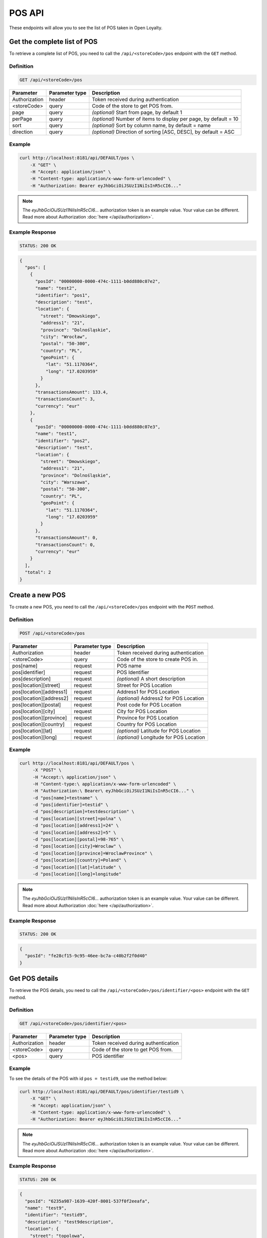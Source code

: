 POS API
=======

These endpoints will allow you to see the list of POS taken in Open Loyalty.



Get the complete list of POS
----------------------------

To retrieve a complete list of POS, you need to call the ``/api/<storeCode>/pos`` endpoint with the ``GET`` method.

Definition
^^^^^^^^^^

.. code-block:: text

    GET /api/<storeCode>/pos

+----------------------+----------------+--------------------------------------------------------+
| Parameter            | Parameter type |  Description                                           |
+======================+================+========================================================+
| Authorization        | header         | Token received during authentication                   |
+----------------------+----------------+--------------------------------------------------------+
| <storeCode>          | query          | Code of the store to get POS from.                     |
+----------------------+----------------+--------------------------------------------------------+
| page                 | query          | *(optional)* Start from page, by default 1             |
+----------------------+----------------+--------------------------------------------------------+
| perPage              | query          | *(optional)* Number of items to display per page,      |
|                      |                | by default = 10                                        |
+----------------------+----------------+--------------------------------------------------------+
| sort                 | query          | *(optional)* Sort by column name,                      |
|                      |                | by default = name                                      |
+----------------------+----------------+--------------------------------------------------------+
| direction            | query          | *(optional)* Direction of sorting [ASC, DESC],         |
|                      |                | by default = ASC                                       |
+----------------------+----------------+--------------------------------------------------------+

Example
^^^^^^^


.. code-block:: bash

    curl http://localhost:8181/api/DEFAULT/pos \
        -X "GET" \
        -H "Accept: application/json" \
        -H "Content-type: application/x-www-form-urlencoded" \
        -H "Authorization: Bearer eyJhbGciOiJSUzI1NiIsInR5cCI6..."

.. note::

    The *eyJhbGciOiJSUzI1NiIsInR5cCI6...* authorization token is an example value.
    Your value can be different. Read more about Authorization :doc:`here </api/authorization>`.

Example Response
^^^^^^^^^^^^^^^^

.. code-block:: text

    STATUS: 200 OK

.. code-block:: json

    {
      "pos": [
        {
          "posId": "00000000-0000-474c-1111-b0dd880c07e2",
          "name": "test2",
          "identifier": "pos1",
          "description": "test",
          "location": {
            "street": "Dmowskiego",
            "address1": "21",
            "province": "Dolnośląskie",
            "city": "Wrocław",
            "postal": "50-300",
            "country": "PL",
            "geoPoint": {
              "lat": "51.1170364",
              "long": "17.0203959"
            }
          },
          "transactionsAmount": 133.4,
          "transactionsCount": 3,
          "currency": "eur"
        },
        {
          "posId": "00000000-0000-474c-1111-b0dd880c07e3",
          "name": "test1",
          "identifier": "pos2",
          "description": "test",
          "location": {
            "street": "Dmowskiego",
            "address1": "21",
            "province": "Dolnośląskie",
            "city": "Warszawa",
            "postal": "50-300",
            "country": "PL",
            "geoPoint": {
              "lat": "51.1170364",
              "long": "17.0203959"
            }
          },
          "transactionsAmount": 0,
          "transactionsCount": 0,
          "currency": "eur"
        }
      ],
      "total": 2
    }



Create a new POS
----------------

To create a new POS, you need to call the ``/api/<storeCode>/pos`` endpoint with the ``POST`` method.

Definition
^^^^^^^^^^

.. code-block:: text

    POST /api/<storeCode>/pos

+----------------------------------------------+----------------+------------------------------------------------------+
| Parameter                                    | Parameter type |  Description                                         |
+==============================================+================+======================================================+
| Authorization                                | header         |  Token received during authentication                |
+----------------------------------------------+----------------+------------------------------------------------------+
| <storeCode>                                  | query          | Code of the store to create POS in.                  |
+----------------------------------------------+----------------+------------------------------------------------------+
| pos[name]                                    | request        |  POS name                                            |
+----------------------------------------------+----------------+------------------------------------------------------+
| pos[identifier]                              | request        |  POS Identifier                                      |
+----------------------------------------------+----------------+------------------------------------------------------+
| pos[description]                             | request        |  *(optional)* A short description                    |
+----------------------------------------------+----------------+------------------------------------------------------+
| pos[location][street]                        | request        |  Street for POS Location                             |
+----------------------------------------------+----------------+------------------------------------------------------+
| pos[location][address1]                      | request        |  Address1 for POS Location                           |
+----------------------------------------------+----------------+------------------------------------------------------+
| pos[location][address2]                      | request        |  *(optional)* Address2 for POS Location              |
+----------------------------------------------+----------------+------------------------------------------------------+
| pos[location][postal]                        | request        |  Post code for POS Location                          |
+----------------------------------------------+----------------+------------------------------------------------------+
| pos[location][city]                          | request        |  City for POS Location                               |
+----------------------------------------------+----------------+------------------------------------------------------+
| pos[location][province]                      | request        |  Province for POS Location                           |
+----------------------------------------------+----------------+------------------------------------------------------+
| pos[location][country]                       | request        |  Country for POS Location                            |
+----------------------------------------------+----------------+------------------------------------------------------+
| pos[location][lat]                           | request        |  *(optional)* Latitude for POS Location              |
+----------------------------------------------+----------------+------------------------------------------------------+
| pos[location][long]                          | request        |  *(optional)* Longitude for POS Location             |
+----------------------------------------------+----------------+------------------------------------------------------+

Example
^^^^^^^

.. code-block:: bash

   curl http://localhost:8181/api/DEFAULT/pos \
        -X "POST" \
        -H "Accept:\ application/json" \
        -H "Content-type:\ application/x-www-form-urlencoded" \
        -H "Authorization:\ Bearer\ eyJhbGciOiJSUzI1NiIsInR5cCI6..." \
        -d "pos[name]=testname" \
        -d "pos[identifier]=testid" \
        -d "pos[description]=testdescription" \
        -d "pos[location][street]=polna" \
        -d "pos[location][address1]=24" \
        -d "pos[location][address2]=5" \
        -d "pos[location][postal]=98-765" \
        -d "pos[location][city]=Wroclaw" \
        -d "pos[location][province]=WroclawProvince" \
        -d "pos[location][country]=Poland" \
        -d "pos[location][lat]=latitude" \
        -d "pos[location][long]=longitude"

.. note::

    The *eyJhbGciOiJSUzI1NiIsInR5cCI6...* authorization token is an example value.
    Your value can be different. Read more about Authorization :doc:`here </api/authorization>`.

Example Response
^^^^^^^^^^^^^^^^^^

.. code-block:: text

    STATUS: 200 OK

.. code-block:: json

    {
      "posId": "fe28cf15-9c95-46ee-bc7a-c40b2f2f0d40"
    }



Get POS details
---------------

To retrieve the POS details, you need to call the ``/api/<storeCode>/pos/identifier/<pos>`` endpoint with the ``GET`` method.

Definition
^^^^^^^^^^

.. code-block:: text

    GET /api/<storeCode>/pos/identifier/<pos>

+---------------+----------------+--------------------------------------+
| Parameter     | Parameter type | Description                          |
+===============+================+======================================+
| Authorization | header         | Token received during authentication |
+---------------+----------------+--------------------------------------+
| <storeCode>   | query          | Code of the store to get POS from.   |
+---------------+----------------+--------------------------------------+
| <pos>         | query          | POS identifier                       |
+---------------+----------------+--------------------------------------+

Example
^^^^^^^

To see the details of the POS with id ``pos = testid9``, use the method below:

.. code-block:: bash

    curl http://localhost:8181/api/DEFAULT/pos/identifier/testid9 \
        -X "GET" \
        -H "Accept: application/json" \
        -H "Content-type: application/x-www-form-urlencoded" \
        -H "Authorization: Bearer eyJhbGciOiJSUzI1NiIsInR5cCI6..."

.. note::

    The *eyJhbGciOiJSUzI1NiIsInR5cCI6...* authorization token is an example value.
    Your value can be different. Read more about Authorization :doc:`here </api/authorization>`.

Example Response
^^^^^^^^^^^^^^^^

.. code-block:: text

    STATUS: 200 OK

.. code-block:: json

    {
      "posId": "6235a987-1639-420f-8001-537f0f2eeafa",
      "name": "test9",
      "identifier": "testid9",
      "description": "test9description",
      "location": {
        "street": "topolowa",
        "address1": "9",
        "address2": "1",
        "province": "Warsaw",
        "city": "Warsaw",
        "postal": "99-999",
        "country": "PL"
      },
      "transactionsAmount": 0,
      "transactionsCount": 0,
      "currency": "eur"
    }



Get POS details
---------------

To retrieve the POS details, you need to call the ``/api/<storeCode>/pos/<pos>`` endpoint with the ``GET`` method.

Definition
^^^^^^^^^^

.. code-block:: text

    GET /api/<storeCode>/pos/<pos>

+---------------+----------------+--------------------------------------+
| Parameter     | Parameter type | Description                          |
+===============+================+======================================+
| Authorization | header         | Token received during authentication |
+---------------+----------------+--------------------------------------+
| <storeCode>   | query          | Code of the store to get POS from.   |
+---------------+----------------+--------------------------------------+
| <pos>         | query          | POS identifier                       |
+---------------+----------------+--------------------------------------+

Example
^^^^^^^

To see the details of the POS with id ``pos = 00000000-0000-474c-1111-b0dd880c07e3``, use the method below:

.. code-block:: bash

    curl http://localhost:8181/api/DEFAULT/pos/00000000-0000-474c-1111-b0dd880c07e3 \
        -X "GET" \
        -H "Accept: application/json" \
        -H "Content-type: application/x-www-form-urlencoded" \
        -H "Authorization: Bearer eyJhbGciOiJSUzI1NiIsInR5cCI6..."

.. note::

    The *eyJhbGciOiJSUzI1NiIsInR5cCI6...* authorization token is an example value.
    Your value can be different. Read more about Authorization :doc:`here </api/authorization>`.

Example Response
^^^^^^^^^^^^^^^^^^

.. code-block:: text

    STATUS: 200 OK

.. code-block:: json

    {
      "posId": "00000000-0000-474c-1111-b0dd880c07e3",
      "name": "test1",
      "identifier": "pos2",
      "description": "test",
      "location": {
        "street": "Dmowskiego",
        "address1": "21",
        "province": "Dolnośląskie",
        "city": "Warszawa",
        "postal": "50-300",
        "country": "PL",
        "geoPoint": {
          "lat": "51.1170364",
          "long": "17.0203959"
        }
      },
      "transactionsAmount": 0,
      "transactionsCount": 0,
      "currency": "eur"
    }



Update POS data
---------------

To update the POS data, you need to call the ``/api/<storeCode>/pos/<pos>`` endpoint with the ``PUT`` method.

Definition
^^^^^^^^^^

.. code-block:: text

    PUT /api/<storeCode>/pos/<pos>

+----------------------------------------------+----------------+------------------------------------------------------+
| Parameter                                    | Parameter type |  Description                                         |
+==============================================+================+======================================================+
| Authorization                                | header         |  Token received during authentication                |
+----------------------------------------------+----------------+------------------------------------------------------+
| <storeCode>                                  | query          | Code of the store to update the POS in.              |
+----------------------------------------------+----------------+------------------------------------------------------+
| <pos>                                        | query          |  POS ID                                              |
+----------------------------------------------+----------------+------------------------------------------------------+
| pos[name]                                    | request        |  POS name                                            |
+----------------------------------------------+----------------+------------------------------------------------------+
| pos[identifier]                              | request        |  POS Identifier                                      |
+----------------------------------------------+----------------+------------------------------------------------------+
| pos[description]                             | request        |  *(optional)* A short description                    |
+----------------------------------------------+----------------+------------------------------------------------------+
| pos[location][street]                        | request        |  Street for POS Location                             |
+----------------------------------------------+----------------+------------------------------------------------------+
| pos[location][address1]                      | request        |  Building name for POS Location                      |
+----------------------------------------------+----------------+------------------------------------------------------+
| pos[location][address2]                      | request        |  *(optional)* Flat/Unit name for POS Location        |
+----------------------------------------------+----------------+------------------------------------------------------+
| pos[location][postal]                        | request        |  Post code for POS Location                          |
+----------------------------------------------+----------------+------------------------------------------------------+
| pos[location][city]                          | request        |  City for POS Location                               |
+----------------------------------------------+----------------+------------------------------------------------------+
| pos[location][province]                      | request        |  Province for POS Location                           |
+----------------------------------------------+----------------+------------------------------------------------------+
| pos[location][country]                       | request        |  Country for POS Location                            |
+----------------------------------------------+----------------+------------------------------------------------------+
| pos[location][lat]                           | request        |  *(optional)* Latitude for POS Location              |
+----------------------------------------------+----------------+------------------------------------------------------+
| pos[location][long]                          | request        |  *(optional)* Longitude for POS Location             |
+----------------------------------------------+----------------+------------------------------------------------------+

Example
^^^^^^^

To fully update the POS with ``id = 857b2a26-b490-4356-8828-e138deaf7912``, use the method below:

.. code-block:: bash

    curl http://localhost:8181/api/DEFAULT/pos/857b2a26-b490-4356-8828-e138deaf7912 \
        -X "PUT" \
        -H "Accept: application/json" \
        -H "Content-type: application/x-www-form-urlencoded" \
        -H "Authorization: Bearer eyJhbGciOiJSUzI1NiIsInR5cCI6..." \
        -d "pos[name]=test8" \
        -d "pos[identifier]=testid8" \
        -d "pos[description]=test8description" \
        -d "pos[location][street]=kwiatowa" \
        -d "pos[location][address1]=66" \
        -d "pos[location][address2]=33" \
        -d "pos[location][postal]=666-333" \
        -d "pos[location][city]=Honolulu" \
        -d "pos[location][province]=HonululuProvince" \
        -d "pos[location][country]=USA" \
        -d "pos[location][lat]=latitude8" \
        -d "pos[location][long]=longitude8"

.. note::

    The *eyJhbGciOiJSUzI1NiIsInR5cCI6...* authorization token is an example value.
    Your value can be different. Read more about Authorization :doc:`here </api/authorization>`.

Example Response
^^^^^^^^^^^^^^^^

.. code-block:: text

    STATUS: 200 OK

.. code-block:: json

    {
      "posId": "857b2a26-b490-4356-8828-e138deaf7912"
    }
